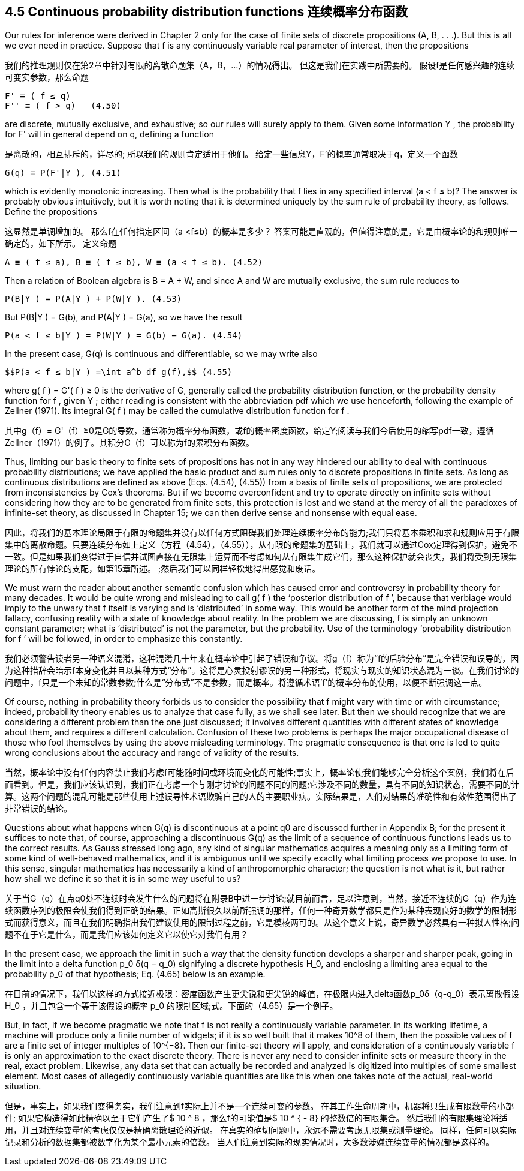 == 4.5 Continuous probability distribution functions 连续概率分布函数

Our rules for inference were derived in Chapter 2 only for the case of finite sets of discrete propositions (A, B, . . .). But this is all we ever need in practice. Suppose that f is any continuously variable real parameter of interest, then the propositions

我们的推理规则仅在第2章中针对有限的离散命题集（A，B，...）的情况得出。 但这是我们在实践中所需要的。 假设f是任何感兴趣的连续可变实参数，那么命题

 F' ≡ ( f ≤ q)
 F'' ≡ ( f > q)   (4.50)

are discrete, mutually exclusive, and exhaustive; so our rules will surely apply to them. Given some information Y , the probability for F' will in general depend on q, defining a function

是离散的，相互排斥的，详尽的; 所以我们的规则肯定适用于他们。 给定一些信息Y，F'的概率通常取决于q，定义一个函数

 G(q) ≡ P(F'|Y ), (4.51)

which is evidently monotonic increasing. Then what is the probability that f lies in any specified interval (a < f ≤ b)? The answer is probably obvious intuitively, but it is worth noting that it is determined uniquely by the sum rule of probability theory, as follows. Define the propositions

这显然是单调增加的。 那么f在任何指定区间（a <f≤b）的概率是多少？ 答案可能是直观的，但值得注意的是，它是由概率论的和规则唯一确定的，如下所示。 定义命题

 A ≡ ( f ≤ a), B ≡ ( f ≤ b), W ≡ (a < f ≤ b). (4.52)

Then a relation of Boolean algebra is B = A + W, and since A and W are mutually exclusive, the sum rule reduces to

 P(B|Y ) = P(A|Y ) + P(W|Y ). (4.53)

But P(B|Y ) = G(b), and P(A|Y ) = G(a), so we have the result

 P(a < f ≤ b|Y ) = P(W|Y ) = G(b) − G(a). (4.54)

In the present case, G(q) is continuous and differentiable, so we may write also

 $$P(a < f ≤ b|Y ) =\int_a^b df g(f),$$ (4.55)

where g( f ) = G'( f ) ≥ 0 is the derivative of G, generally called the probability distribution function, or the probability density function for f , given Y ; either reading is consistent with the abbreviation pdf which we use henceforth, following the example of Zellner (1971). Its integral G( f ) may be called the cumulative distribution function for f .

其中g（f）= G'（f）≥0是G的导数，通常称为概率分布函数，或f的概率密度函数，给定Y;阅读与我们今后使用的缩写pdf一致，遵循Zellner（1971）的例子。其积分G（f）可以称为f的累积分布函数。

Thus, limiting our basic theory to finite sets of propositions has not in any way hindered our ability to deal with continuous probability distributions; we have applied the basic product and sum rules only to discrete propositions in finite sets. As long as continuous distributions are defined as above (Eqs. (4.54), (4.55)) from a basis of finite sets of propositions, we are protected from inconsistencies by Cox’s theorems. But if we become overconfident and try to operate directly on infinite sets without considering how they are to be generated from finite sets, this protection is lost and we stand at the mercy of all the paradoxes of infinite-set theory, as discussed in Chapter 15; we can then derive sense and nonsense with equal ease.

因此，将我们的基本理论局限于有限的命题集并没有以任何方式阻碍我们处理连续概率分布的能力;我们只将基本乘积和求和规则应用于有限集中的离散命题。只要连续分布如上定义（方程（4.54），（4.55）），从有限的命题集的基础上，我们就可以通过Cox定理得到保护，避免不一致。但是如果我们变得过于自信并试图直接在无限集上运算而不考虑如何从有限集生成它们，那么这种保护就会丧失，我们将受到无限集理论的所有悖论的支配，如第15章所述。 ;然后我们可以同样轻松地得出感觉和废话。

We must warn the reader about another semantic confusion which has caused error and controversy in probability theory for many decades. It would be quite wrong and misleading to call g( f ) the ‘posterior distribution of f ’, because that verbiage would imply to the unwary that f itself is varying and is ‘distributed’ in some way. This would be another form of the mind projection fallacy, confusing reality with a state of knowledge about reality. In the problem we are discussing, f is simply an unknown constant parameter; what is ‘distributed’ is not the parameter, but the probability. Use of the terminology ‘probability distribution for f ’ will be followed, in order to emphasize this constantly.

我们必须警告读者另一种语义混淆，这种混淆几十年来在概率论中引起了错误和争议。将g（f）称为“f的后验分布”是完全错误和误导的，因为这种措辞会暗示f本身变化并且以某种方式“分布”。这将是心灵投射谬误的另一种形式，将现实与现实的知识状态混为一谈。在我们讨论的问题中，f只是一个未知的常数参数;什么是“分布式”不是参数，而是概率。将遵循术语'f'的概率分布的使用，以便不断强调这一点。

Of course, nothing in probability theory forbids us to consider the possibility that f might vary with time or with circumstance; indeed, probability theory enables us to analyze that case fully, as we shall see later. But then we should recognize that we are considering a different problem than the one just discussed; it involves different quantities with different states of knowledge about them, and requires a different calculation. Confusion of these two problems is perhaps the major occupational disease of those who fool themselves by using the above misleading terminology. The pragmatic consequence is that one is led to quite wrong conclusions about the accuracy and range of validity of the results.

当然，概率论中没有任何内容禁止我们考虑f可能随时间或环境而变化的可能性;事实上，概率论使我们能够完全分析这个案例，我们将在后面看到。但是，我们应该认识到，我们正在考虑一个与刚才讨论的问题不同的问题;它涉及不同的数量，具有不同的知识状态，需要不同的计算。这两个问题的混乱可能是那些使用上述误导性术语欺骗自己的人的主要职业病。实际结果是，人们对结果的准确性和有效性范围得出了非常错误的结论。

Questions about what happens when G(q) is discontinuous at a point q0 are discussed further in Appendix B; for the present it suffices to note that, of course, approaching a discontinuous G(q) as the limit of a sequence of continuous functions leads us to the correct results. As Gauss stressed long ago, any kind of singular mathematics acquires a meaning only as a limiting form of some kind of well-behaved mathematics, and it is ambiguous until we specify exactly what limiting process we propose to use. In this sense, singular mathematics has necessarily a kind of anthropomorphic character; the question is not what is it, but rather how shall we define it so that it is in some way useful to us?

关于当G（q）在点q0处不连续时会发生什么的问题将在附录B中进一步讨论;就目前而言，足以注意到，当然，接近不连续的G（q）作为连续函数序列的极限会使我们得到正确的结果。正如高斯很久以前所强调的那样，任何一种奇异数学都只是作为某种表现良好的数学的限制形式而获得意义，而且在我们明确指出我们建议使用的限制过程之前，它是模棱两可的。从这个意义上说，奇异数学必然具有一种拟人性格;问题不在于它是什么，而是我们应该如何定义它以使它对我们有用？

In the present case, we approach the limit in such a way that the density function develops a sharper and sharper peak, going in the limit into a delta function $$p_0 δ(q − q_0)$$ signifying a discrete hypothesis $$H_0$$, and enclosing a limiting area equal to the probability $$p_0$$ of that hypothesis; Eq. (4.65) below is an example.

在目前的情况下，我们以这样的方式接近极限：密度函数产生更尖锐和更尖锐的峰值，在极限内进入delta函数$$p_0δ（q-q_0）$$表示离散假设$$ H_0 $$，并且包含一个等于该假设的概率$$ p_0 $$的限制区域;式。下面的（4.65）是一个例子。

But, in fact, if we become pragmatic we note that f is not really a continuously variable parameter. In its working lifetime, a machine will produce only a finite number of widgets; if it is so well built that it makes $$10^8$$ of them, then the possible values of f are a finite set of integer multiples of $$10^{−8}$$. Then our finite-set theory will apply, and consideration of a continuously variable f is only an approximation to the exact discrete theory. There is never any need to consider infinite sets or measure theory in the real, exact problem. Likewise, any data set that can actually be recorded and analyzed is digitized into multiples of some smallest element. Most cases of allegedly continuously variable quantities are like this when one takes note of the actual, real-world situation.

但是，事实上，如果我们变得务实，我们注意到f实际上并不是一个连续可变的参数。 在其工作生命周期中，机器将只生成有限数量的小部件; 如果它构造得如此精确以至于它们产生了$ 10 ^ 8 $$，那么f的可能值是$ 10 ^ { - 8} $$的整数倍的有限集合。 然后我们的有限集理论将适用，并且对连续变量f的考虑仅仅是精确离散理论的近似。 在真实的确切问题中，永远不需要考虑无限集或测量理论。 同样，任何可以实际记录和分析的数据集都被数字化为某个最小元素的倍数。 当人们注意到实际的现实情况时，大多数涉嫌连续变量的情况都是这样的。
